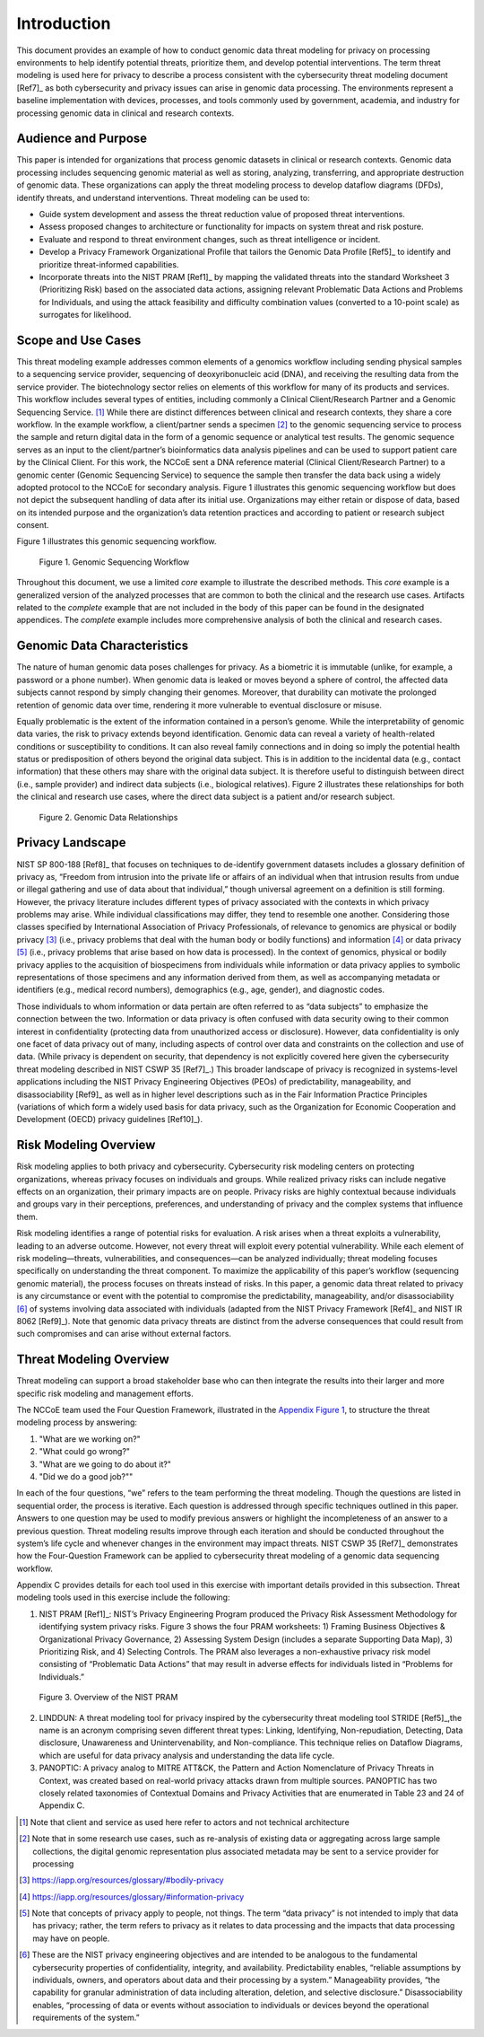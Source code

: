 Introduction
============

This document provides an example of how to conduct genomic data threat modeling for privacy on processing environments to help identify potential threats, prioritize them, and develop potential interventions. The term threat modeling is used here for privacy to describe a process consistent with the cybersecurity threat modeling document [Ref7]_ as both cybersecurity and privacy issues can arise in genomic data processing. The environments represent a baseline implementation with devices, processes, and tools commonly used by government, academia, and industry for processing genomic data in clinical and research contexts.  

Audience and Purpose
--------------------

This paper is intended for organizations that process genomic datasets in clinical or research contexts. Genomic data processing includes sequencing genomic material as well as storing, analyzing, transferring, and appropriate destruction of genomic data. These organizations can apply the threat modeling process to develop dataflow diagrams (DFDs), identify threats, and understand interventions. Threat modeling can be used to:

• Guide system development and assess the threat reduction value of proposed threat interventions. 

• Assess proposed changes to architecture or functionality for impacts on system threat and risk posture.

• Evaluate and respond to threat environment changes, such as threat intelligence or incident.

• Develop a Privacy Framework Organizational Profile that tailors the Genomic Data Profile [Ref5]_ to identify and prioritize threat-informed capabilities.
  
• Incorporate threats into the NIST PRAM [Ref1]_ by mapping the validated threats into the standard Worksheet 3 (Prioritizing Risk) based on the associated data actions, assigning relevant Problematic Data Actions and Problems for Individuals, and using the attack feasibility and difficulty combination values (converted to a 10-point scale) as surrogates for likelihood. 


Scope and Use Cases
-------------------

This threat modeling example addresses common elements of a genomics workflow including sending physical samples to a sequencing service provider, sequencing of deoxyribonucleic acid (DNA), and receiving the resulting data from the service provider. The biotechnology sector relies on elements of this workflow for many of its products and services. This workflow includes several types of entities, including commonly a Clinical Client/Research Partner and a Genomic Sequencing Service. [1]_ While there are distinct differences between clinical and research contexts, they share a core workflow. In the example workflow, a client/partner sends a specimen [2]_ to the genomic sequencing service to process the sample and return digital data in the form of a genomic sequence or analytical test results. The genomic sequence serves as an input to the client/partner’s bioinformatics data analysis pipelines and can be used to support patient care by the Clinical Client. For this work, the NCCoE sent a DNA reference material (Clinical Client/Research Partner) to a genomic center (Genomic Sequencing Service) to sequence the sample then transfer the data back using a widely adopted protocol to the NCCoE for secondary analysis. Figure 1 illustrates this genomic sequencing workflow but does not depict the subsequent handling of data after its initial use. Organizations may either retain or dispose of data, based on its intended purpose and the organization’s data retention practices and according to patient or research subject consent.

Figure 1 illustrates this genomic sequencing workflow.

.. figure:: media/Figure1.png
   :alt: A diagram of elements in a genomic sequencing workflow including sending sample to sequencing service provider, sequencing, and sending data for research or clinical work.
   
   Figure 1. Genomic Sequencing Workflow


Throughout this document, we use a limited *core* example to illustrate the described methods. This *core* example is a generalized version of the analyzed processes that are common to both the clinical and the research use cases. Artifacts related to the *complete* example that are not included in the body of this paper can be found in the designated appendices. The *complete* example includes more comprehensive analysis of both the clinical and research cases.

Genomic Data Characteristics
----------------------------

The nature of human genomic data poses challenges for privacy. As a biometric it is immutable (unlike, for example, a password or a phone number). When genomic data is leaked or moves beyond a sphere of control, the affected data subjects cannot respond by simply changing their genomes. Moreover, that durability can motivate the prolonged retention of genomic data over time, rendering it more vulnerable to eventual disclosure or misuse.

Equally problematic is the extent of the information contained in a person’s genome. While the interpretability of genomic data varies, the risk to privacy extends beyond identification. Genomic data can reveal a variety of health-related conditions or susceptibility to conditions. It can also reveal family connections and in doing so imply the potential health status or predisposition of others beyond the original data subject. This is in addition to the incidental data (e.g., contact information) that these others may share with the original data subject. It is therefore useful to distinguish between direct (i.e., sample provider) and indirect data subjects (i.e., biological relatives). Figure 2 illustrates these relationships for both the clinical and research use cases, where the direct data subject is a patient and/or research subject.

.. figure:: media/Figure2.png
   :width: 6.5in
   :height: 4.27847in
   :alt: Diagram that describe relationships between a direct data subject’s genomic data and indirect data subject’s data linked by way of inheritance. Part of a person’s are de novo variants and part are inherited from parents.

   Figure 2. Genomic Data Relationships


Privacy Landscape
-----------------

NIST SP 800-188 [Ref8]_ that focuses on techniques to de-identify government datasets includes a glossary definition of privacy as, “Freedom from intrusion into the private life or affairs of an individual when that intrusion results from undue or illegal gathering and use of data about that individual,” though universal agreement on a definition is still forming. However, the privacy literature includes different types of privacy associated with the contexts in which privacy problems may arise. While individual classifications may differ, they tend to resemble one another. Considering those classes specified by International Association of Privacy Professionals, of relevance to genomics are physical or bodily privacy [3]_ (i.e., privacy problems that deal with the human body or bodily functions) and information [4]_ or data privacy [5]_ (i.e., privacy problems that arise based on how data is processed). In the context of genomics, physical or bodily privacy applies to the acquisition of biospecimens from individuals while information or data privacy applies to symbolic representations of those specimens and any information derived from them, as well as accompanying metadata or identifiers (e.g., medical record numbers), demographics (e.g., age, gender), and diagnostic codes. 

Those individuals to whom information or data pertain are often referred to as “data subjects” to emphasize the connection between the two. Information or data privacy is often confused with data security owing to their common interest in confidentiality (protecting data from unauthorized access or disclosure). However, data confidentiality is only one facet of data privacy out of many, including aspects of control over data and constraints on the collection and use of data. (While privacy is dependent on security, that dependency is not explicitly covered here given the cybersecurity threat modeling described in NIST CSWP 35 [Ref7]_.) This broader landscape of privacy is recognized in systems-level applications including the NIST Privacy Engineering Objectives (PEOs) of predictability, manageability, and disassociability [Ref9]_ as well as in higher level descriptions such as in the Fair Information Practice Principles (variations of which form a widely used basis for data privacy, such as the Organization for Economic Cooperation and Development (OECD) privacy guidelines [Ref10]_).

Risk Modeling Overview
----------------------

Risk modeling applies to both privacy and cybersecurity. Cybersecurity risk modeling centers on protecting organizations, whereas privacy focuses on individuals and groups. While realized privacy risks can include negative effects on an organization, their primary impacts are on people. Privacy risks are highly contextual because individuals and groups vary in their perceptions, preferences, and understanding of privacy and the complex systems that influence them.

Risk modeling identifies a range of potential risks for evaluation. A risk arises when a threat exploits a vulnerability, leading to an adverse outcome. However, not every threat will exploit every potential vulnerability. While each element of risk modeling—threats, vulnerabilities, and consequences—can be analyzed individually; threat modeling focuses specifically on understanding the threat component. To maximize the applicability of this paper’s workflow (sequencing genomic material), the process focuses on threats instead of risks. In this paper, a genomic data threat related to privacy is any circumstance or event with the potential to compromise the predictability, manageability, and/or disassociability [6]_ of systems involving data associated with individuals (adapted from the NIST Privacy Framework [Ref4]_ and NIST IR 8062 [Ref9]_). Note that genomic data privacy threats are distinct from the adverse consequences that could result from such compromises and can arise without external factors.

Threat Modeling Overview
------------------------

Threat modeling can support a broad stakeholder base who can then integrate the results into their larger and more specific risk modeling and management efforts. 

The NCCoE team used the Four Question Framework, illustrated in the `Appendix Figure 1 <Appendix/appendixC.html>`_, to structure the threat modeling process by answering: 

1) "What are we working on?"
2) "What could go wrong?"  
3) "What are we going to do about it?"  
4) "Did we do a good job?""  

In each of the four questions, “we” refers to the team performing the threat modeling. Though the questions are listed in sequential order, the process is iterative. Each question is addressed through specific techniques outlined in this paper. Answers to one question may be used to modify previous answers or highlight the incompleteness of an answer to a previous question. Threat modeling results improve through each iteration and should be conducted throughout the system’s life cycle and whenever changes in the environment may impact threats. NIST CSWP 35 [Ref7]_ demonstrates how the Four-Question Framework can be applied to cybersecurity threat modeling of a genomic data sequencing workflow. 

Appendix C provides details for each tool used in this exercise with important details provided in this subsection. Threat modeling tools used in this exercise include the following:

1. NIST PRAM [Ref1]_: NIST’s Privacy Engineering Program produced the Privacy Risk Assessment Methodology for identifying system privacy risks. Figure 3 shows the four PRAM worksheets: 1) Framing Business Objectives & Organizational Privacy Governance, 2) Assessing System Design (includes a separate Supporting Data Map), 3) Prioritizing Risk, and 4) Selecting Controls. The PRAM also leverages a non-exhaustive privacy risk model consisting of “Problematic Data Actions” that may result in adverse effects for individuals listed in “Problems for Individuals.”

.. figure:: media/Figure3.png
   :alt: Diagram of steps in NIST PRAM including identifying context, assessing system design, prioritizing risks, and selecting controls.

   Figure 3. Overview of the NIST PRAM

2. LINDDUN: A threat modeling tool for privacy inspired by the cybersecurity threat modeling tool STRIDE [Ref5]_,the name is an acronym comprising seven different threat types: Linking, Identifying, Non-repudiation, Detecting, Data disclosure, Unawareness and Unintervenability, and Non-compliance. This technique relies on Dataflow Diagrams, which are useful for data privacy analysis and understanding the data life cycle.

3. PANOPTIC: A privacy analog to MITRE ATT&CK, the Pattern and Action Nomenclature of Privacy Threats in Context, was created based on real-world privacy attacks drawn from multiple sources. PANOPTIC has two closely related taxonomies of Contextual Domains and Privacy Activities that are enumerated in Table 23 and 24 of Appendix C.

.. [1]
   Note that client and service as used here refer to actors and not technical architecture

.. [2]
   Note that in some research use cases, such as re-analysis of existing data or aggregating across large sample collections, the digital genomic representation plus associated metadata may be sent to a service provider for processing

.. [3]
   https://iapp.org/resources/glossary/#bodily-privacy

.. [4]
   https://iapp.org/resources/glossary/#information-privacy

.. [5]
   Note that concepts of privacy apply to people, not things. The term “data privacy” is not intended to imply that data has privacy; rather, the term refers to privacy as it relates to data processing and the impacts that data processing may have on people.   

.. [6]
  These are the NIST privacy engineering objectives and are intended to be analogous to the fundamental cybersecurity properties of confidentiality, integrity, and availability. Predictability enables, “reliable assumptions by individuals, owners, and operators about data and their processing by a system.” Manageability provides, “the capability for granular administration of data including alteration, deletion, and selective disclosure.” Disassociability enables, “processing of data or events without association to individuals or devices beyond the operational requirements of the system.”